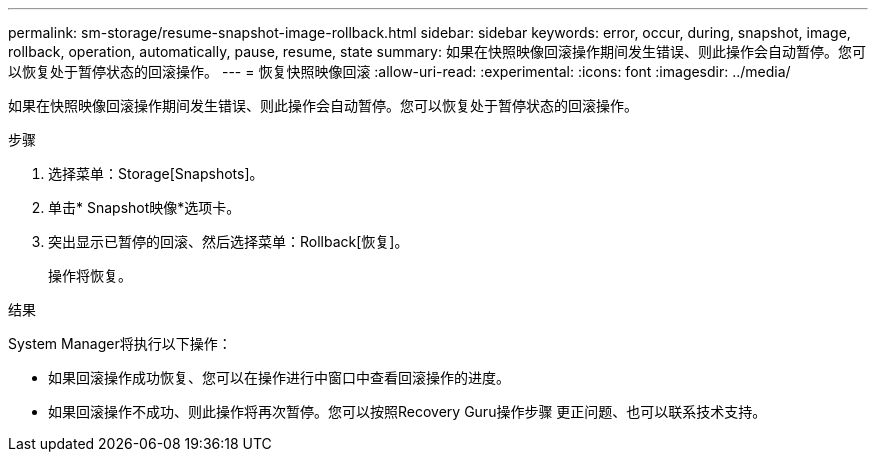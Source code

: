 ---
permalink: sm-storage/resume-snapshot-image-rollback.html 
sidebar: sidebar 
keywords: error, occur, during, snapshot, image, rollback, operation, automatically, pause, resume, state 
summary: 如果在快照映像回滚操作期间发生错误、则此操作会自动暂停。您可以恢复处于暂停状态的回滚操作。 
---
= 恢复快照映像回滚
:allow-uri-read: 
:experimental: 
:icons: font
:imagesdir: ../media/


[role="lead"]
如果在快照映像回滚操作期间发生错误、则此操作会自动暂停。您可以恢复处于暂停状态的回滚操作。

.步骤
. 选择菜单：Storage[Snapshots]。
. 单击* Snapshot映像*选项卡。
. 突出显示已暂停的回滚、然后选择菜单：Rollback[恢复]。
+
操作将恢复。



.结果
System Manager将执行以下操作：

* 如果回滚操作成功恢复、您可以在操作进行中窗口中查看回滚操作的进度。
* 如果回滚操作不成功、则此操作将再次暂停。您可以按照Recovery Guru操作步骤 更正问题、也可以联系技术支持。

